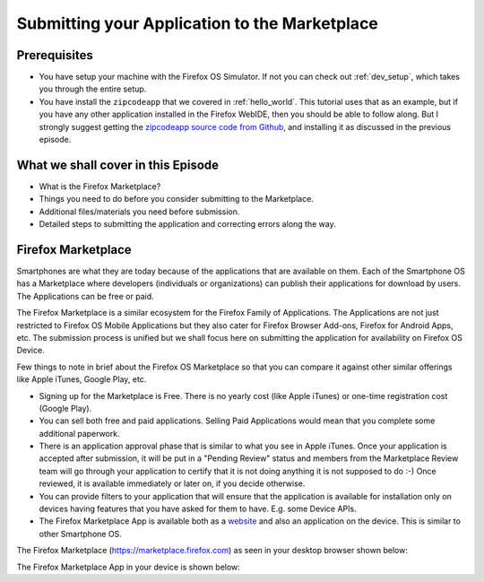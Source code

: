 .. Copyright (C) Romin Irani. Permission is granted to copy, distribute
   and/or modify this document under the terms of the Creative Commons
   Attribution-ShareAlike 4.0 International Public License.


.. _marketplace:

Submitting your Application to the Marketplace
==============================================


Prerequisites
-------------

* You have setup your machine with the Firefox OS Simulator.  If not you can
  check out :ref:`dev_setup`, which takes you through the entire setup.
* You have install the ``zipcodeapp`` that we covered in :ref:`hello_world`.
  This tutorial uses that as an example, but if you have any other application
  installed in the Firefox WebIDE, then you should be able to follow along. But
  I strongly suggest getting the `zipcodeapp source code from Github
  <https://github.com/jelkner/zipcodeapp>`__, and installing it as discussed
  in the previous episode.


What we shall cover in this Episode
-----------------------------------

* What is the Firefox Marketplace?
* Things you need to do before you consider submitting to the Marketplace.
* Additional files/materials you need before submission.
* Detailed steps to submitting the application and correcting errors along the
  way. 


Firefox Marketplace
-------------------

Smartphones are what they are today because of the applications that are
available on them. Each of the Smartphone OS has a Marketplace where developers
(individuals or organizations) can publish their applications for download by
users. The Applications can be free or paid.

The Firefox Marketplace is a similar ecosystem for the Firefox Family of
Applications. The Applications are not just restricted to Firefox OS Mobile
Applications but they also cater for Firefox Browser Add-ons, Firefox for
Android Apps, etc. The submission process is unified but we shall focus here on
submitting the application for availability on Firefox OS Device.

Few things to note in brief about the Firefox OS Marketplace so that you can
compare it against other similar offerings like Apple iTunes, Google Play, etc.

* Signing up for the Marketplace is Free. There is no yearly cost (like Apple
  iTunes) or one-time registration cost (Google Play).
* You can sell both free and paid applications. Selling Paid Applications
  would mean that you complete some additional paperwork.
* There is an application approval phase that is similar to what you see in
  Apple iTunes. Once your application is accepted after submission, it will be
  put in a "Pending Review" status and members from the Marketplace Review team
  will go through your application to certify that it is not doing anything it
  is not supposed to do :-) Once reviewed, it is available immediately or later
  on, if you decide otherwise.
* You can provide filters to your application that will ensure that the
  application is available for installation only on devices having features
  that you have asked for them to have. E.g. some Device APIs.
* The Firefox Marketplace App is available both as a
  `website <https://marketplace.firefox.com>`__ and also an application on the
  device. This is similar to other Smartphone OS.

The Firefox Marketplace (https://marketplace.firefox.com) as seen in your
desktop browser shown below:

.. image:: illustrations/episode01/fxos_marketplace.png
   :alt: Firefox Marketplace
   :height: 350px

The Firefox Marketplace App in your device is shown below:
